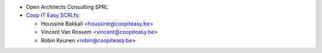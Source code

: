 * Open Architects Consulting SPRL
* `Coop IT Easy SCRLfs <https://coopiteasy.be>`_:

  * Houssine Bakkali <houssine@coopiteasy.be>
  * Vincent Van Rossem <vincent@coopiteasy.be>
  * Robin Keunen <robin@coopiteasy.be>
